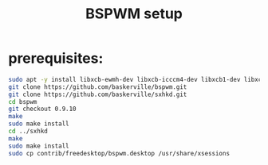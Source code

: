 #+TITLE: BSPWM setup
* prerequisites:
#+BEGIN_SRC bash
   sudo apt -y install libxcb-ewmh-dev libxcb-icccm4-dev libxcb1-dev libxcb-keysyms1-dev xdo feh rofi
   git clone https://github.com/baskerville/bspwm.git
   git clone https://github.com/baskerville/sxhkd.git
   cd bspwm
   git checkout 0.9.10
   make
   sudo make install
   cd ../sxhkd
   make
   sudo make install
   sudo cp contrib/freedesktop/bspwm.desktop /usr/share/xsessions
#+END_SRC

